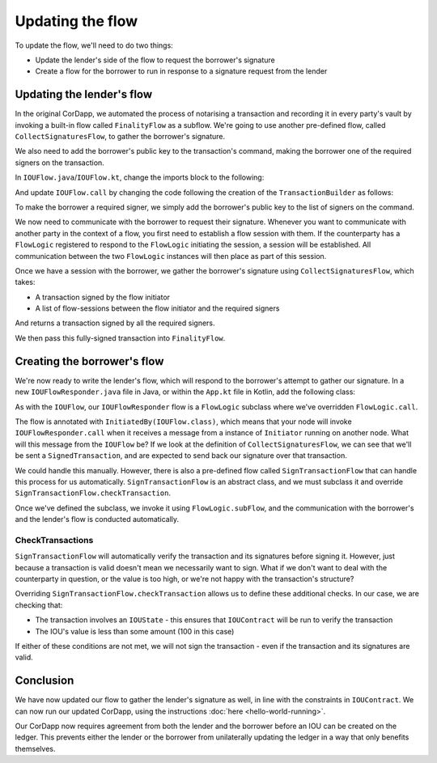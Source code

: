 .. highlight:: kotlin
.. raw:: html

   <script type="text/javascript" src="_static/jquery.js"></script>
   <script type="text/javascript" src="_static/codesets.js"></script>

Updating the flow
=================

To update the flow, we'll need to do two things:

* Update the lender's side of the flow to request the borrower's signature
* Create a flow for the borrower to run in response to a signature request from the lender

Updating the lender's flow
--------------------------
In the original CorDapp, we automated the process of notarising a transaction and recording it in every party's vault
by invoking a built-in flow called ``FinalityFlow`` as a subflow. We're going to use another pre-defined flow, called
``CollectSignaturesFlow``, to gather the borrower's signature.

We also need to add the borrower's public key to the transaction's command, making the borrower one of the required
signers on the transaction.

In ``IOUFlow.java``/``IOUFlow.kt``, change the imports block to the following:

.. container:: codeset

    .. literalinclude:: example-code/src/main/kotlin/net/corda/docs/tutorial/twoparty/flow.kt
        :language: kotlin
        :start-after: DOCSTART 01
        :end-before: DOCEND 01

    .. literalinclude:: example-code/src/main/java/net/corda/docs/java/tutorial/twoparty/IOUFlow.java
        :language: java
        :start-after: DOCSTART 01
        :end-before: DOCEND 01

And update ``IOUFlow.call`` by changing the code following the creation of the ``TransactionBuilder`` as follows:

.. container:: codeset

    .. literalinclude:: example-code/src/main/kotlin/net/corda/docs/tutorial/twoparty/flow.kt
        :language: kotlin
        :start-after: DOCSTART 02
        :end-before: DOCEND 02
        :dedent: 8

    .. literalinclude:: example-code/src/main/java/net/corda/docs/java/tutorial/twoparty/IOUFlow.java
        :language: java
        :start-after: DOCSTART 02
        :end-before: DOCEND 02
        :dedent: 8

To make the borrower a required signer, we simply add the borrower's public key to the list of signers on the command.

We now need to communicate with the borrower to request their signature. Whenever you want to communicate with another
party in the context of a flow, you first need to establish a flow session with them. If the counterparty has a
``FlowLogic`` registered to respond to the ``FlowLogic`` initiating the session, a session will be established. All
communication between the two ``FlowLogic`` instances will then place as part of this session.

Once we have a session with the borrower, we gather the borrower's signature using ``CollectSignaturesFlow``, which
takes:

* A transaction signed by the flow initiator
* A list of flow-sessions between the flow initiator and the required signers

And returns a transaction signed by all the required signers.

We then pass this fully-signed transaction into ``FinalityFlow``.

Creating the borrower's flow
----------------------------
We're now ready to write the lender's flow, which will respond to the borrower's attempt to gather our signature.
In a new ``IOUFlowResponder.java`` file in Java, or within the ``App.kt`` file in Kotlin, add the following class:

.. container:: codeset

    .. literalinclude:: example-code/src/main/kotlin/net/corda/docs/tutorial/twoparty/flowResponder.kt
        :language: kotlin
        :start-after: DOCSTART 01
        :end-before: DOCEND 01

    .. literalinclude:: example-code/src/main/java/net/corda/docs/java/tutorial/twoparty/IOUFlowResponder.java
        :language: java
        :start-after: DOCSTART 01
        :end-before: DOCEND 01

As with the ``IOUFlow``, our ``IOUFlowResponder`` flow is a ``FlowLogic`` subclass where we've overridden
``FlowLogic.call``.

The flow is annotated with ``InitiatedBy(IOUFlow.class)``, which means that your node will invoke
``IOUFlowResponder.call`` when it receives a message from a instance of ``Initiator`` running on another node. What
will this message from the ``IOUFlow`` be? If we look at the definition of ``CollectSignaturesFlow``, we can see that
we'll be sent a ``SignedTransaction``, and are expected to send back our signature over that transaction.

We could handle this manually. However, there is also a pre-defined flow called ``SignTransactionFlow`` that can handle
this process for us automatically. ``SignTransactionFlow`` is an abstract class, and we must subclass it and override
``SignTransactionFlow.checkTransaction``.

Once we've defined the subclass, we invoke it using ``FlowLogic.subFlow``, and the communication with the borrower's
and the lender's flow is conducted automatically.

CheckTransactions
^^^^^^^^^^^^^^^^^
``SignTransactionFlow`` will automatically verify the transaction and its signatures before signing it. However, just
because a transaction is valid doesn't mean we necessarily want to sign. What if we don't want to deal with the
counterparty in question, or the value is too high, or we're not happy with the transaction's structure?

Overriding ``SignTransactionFlow.checkTransaction`` allows us to define these additional checks. In our case, we are
checking that:

* The transaction involves an ``IOUState`` - this ensures that ``IOUContract`` will be run to verify the transaction
* The IOU's value is less than some amount (100 in this case)

If either of these conditions are not met, we will not sign the transaction - even if the transaction and its
signatures are valid.

Conclusion
----------
We have now updated our flow to gather the lender's signature as well, in line with the constraints in ``IOUContract``.
We can now run our updated CorDapp, using the instructions :doc:`here <hello-world-running>`.

Our CorDapp now requires agreement from both the lender and the borrower before an IOU can be created on the ledger.
This prevents either the lender or the borrower from unilaterally updating the ledger in a way that only benefits
themselves.